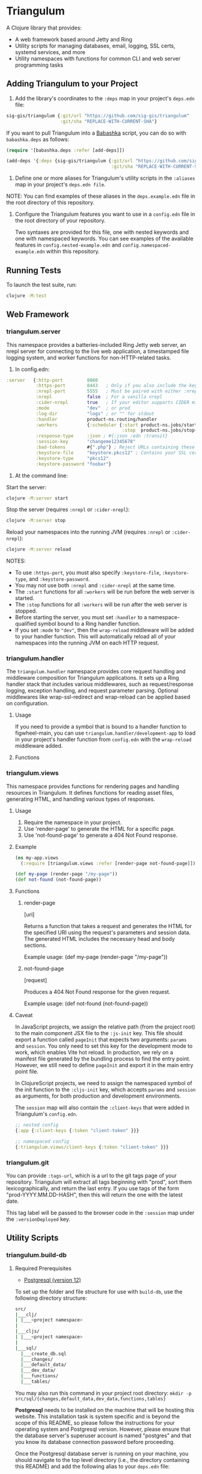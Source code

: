 * Triangulum

A Clojure library that provides:

- A web framework based around Jetty and Ring
- Utility scripts for managing databases, email, logging, SSL certs, systemd services, and more
- Utility namespaces with functions for common CLI and web server programming tasks

** Adding Triangulum to your Project

1. Add the library's coordinates to the ~:deps~ map in your project's
   ~deps.edn~ file:

#+begin_src clojure
sig-gis/triangulum {:git/url "https://github.com/sig-gis/triangulum"
                    :git/sha "REPLACE-WITH-CURRENT-SHA"}
#+end_src

If you want to pull Triangulum into a [[https://babashka.org][Babashka]] script, you can do so
with ~babashka.deps~ as follows:

#+begin_src clojure
(require '[babashka.deps :refer [add-deps]])

(add-deps '{:deps {sig-gis/triangulum {:git/url "https://github.com/sig-gis/triangulum"
                                       :git/sha "REPLACE-WITH-CURRENT-SHA"}}})
#+end_src

2. Define one or more aliases for Triangulum's utility scripts in the
   ~:aliases~ map in your project's ~deps.edn file~.

NOTE: You can find examples of these aliases in the ~deps.example.edn~ file in the root directory of this repository.

3. Configure the Triangulum features you want to use in a ~config.edn~ file in the root directory of your repository.

   Two syntaxes are provided for this file, one with nested keywords and one with namespaced keywords. You can see examples of the available features in ~config.nested-example.edn~ and ~config.namespaced-example.edn~ within this repository.

** Running Tests

To launch the test suite, run:

#+begin_src sh
clojure -M:test
#+end_src

** Web Framework
*** triangulum.server

This namespace provides a batteries-included Ring Jetty web server, an
nrepl server for connecting to the live web application, a timestamped
file logging system, and worker functions for non-HTTP-related tasks.

1. In config.edn:

#+begin_src clojure
 :server   {:http-port         8080
            :https-port        8443   ; Only if you also include the keystore fields below
            :nrepl-port        5555   ; Must be paired with either :nrepl or :cider-repl below
            :nrepl             false  ; For a vanilla nrepl
            :cider-nrepl       true   ; If your editor supports CIDER middleware
            :mode              "dev"  ; or prod
            :log-dir           "logs" ; or "" for stdout
            :handler           product-ns.routing/handler
            :workers           {:scheduler {:start product-ns.jobs/start-scheduled-jobs!
                                            :stop  product-ns.jobs/stop-scheduled-jobs!}}
            :response-type     :json ; #{:json :edn :transit}
            :session-key       "changeme12345678"
            :bad-tokens        #{".php"} ; Reject URLs containing these strings
            :keystore-file     "keystore.pkcs12" ; Contains your SSL certificate(s)
            :keystore-type     "pkcs12"
            :keystore-password "foobar"}
#+end_src

2. At the command line:

Start the server:

#+begin_src sh
clojure -M:server start
#+end_src

Stop the server (requires ~:nrepl~ or ~:cider-nrepl~):

#+begin_src sh
clojure -M:server stop
#+end_src

Reload your namespaces into the running JVM (requires ~:nrepl~ or ~:cider-nrepl~):

#+begin_src sh
clojure -M:server reload
#+end_src

NOTES:
- To use ~:https-port~, you must also specify ~:keystore-file~, ~:keystore-type~, and ~:keystore-password~.
- You may not use both ~:nrepl~ and ~:cider-nrepl~ at the same time.
- The ~:start~ functions for all ~:workers~ will be run before the web server is started.
- The ~:stop~ functions for all ~:workers~ will be run after the web server is stopped.
- Before starting the server, you must set ~:handler~ to a namespace-qualified symbol bound to a Ring handler function.
- If you set ~:mode~ to ~"dev"~, then the ~wrap-reload~ middleware will be added to your handler function. This will automatically reload all of your namespaces into the running JVM on each HTTP request.

*** triangulum.handler

The ~triangulum.handler~ namespace provides core request handling and middleware composition for Triangulum applications. It sets up a Ring handler stack that includes various middlewares, such as request/response logging, exception handling, and request parameter parsing. Optional middlewares like wrap-ssl-redirect and wrap-reload can be applied based on configuration.

**** Usage

If you need to provide a symbol that is bound to a handler function
to figwheel-main, you can use ~triangulum.handler/development-app~ to
load in your project's handler function from ~config.edn~ with the
~wrap-reload~ middleware added.

**** Functions
*** triangulum.views

This namespace provides functions for rendering pages and handling resources in Triangulum. It defines functions for reading asset files, generating HTML, and handling various types of responses.

**** Usage

1. Require the namespace in your project.
2. Use 'render-page' to generate the HTML for a specific page.
3. Use 'not-found-page' to generate a 404 Not Found response.

**** Example
#+BEGIN_SRC clojure
(ns my-app.views
  (:require [triangulum.views :refer [render-page not-found-page]]))

(def my-page (render-page "/my-page"))
(def not-found (not-found-page))
#+END_SRC

**** Functions
***** render-page
  [uri]

  Returns a function that takes a request and generates the HTML for the specified URI using the request's parameters and session data. The generated HTML includes the necessary head and body sections.

  Example usage:
  (def my-page (render-page "/my-page"))

***** not-found-page
  [request]

  Produces a 404 Not Found response for the given request.

  Example usage:
  (def not-found (not-found-page))

**** Caveat

In JavaScript projects, we assign the relative path (from the project root)
to the main component JSX file to the ~:js-init~ key. This file should export
a function called ~pageInit~ that expects two arguments: ~params~ and ~session~.
You only need to set this key for the development mode to work,
which enables Vite hot reload. In production, we rely on a manifest file
generated by the bundling process to find the entry point. However, we still
need to define ~pageInit~ and export it in the main entry point file.

In ClojureScript projects, we need to assign the namespaced symbol of the init
function to the ~:cljs-init~ key, which accepts ~params~ and ~session~ as
arguments, for both production and development environments.

The ~session~ map will also contain the ~:client-keys~ that were added in
Triangulum's ~config.edn~.

#+begin_src clojure
  ;; nested config
  {:app {:client-keys {:token "client-token" }}}

  ;; namespaced config
  {:triangulum.views/client-keys {:token "client-token" }}}
#+end_src

*** triangulum.git

You can provide ~:tags-url~, which is a url to the git tags page of
your repository. Triangulum will extract all tags beginning with
"prod", sort them lexicographically, and return the last entry. If you
use tags of the form "prod-YYYY.MM.DD-HASH", then this will return the
one with the latest date.

This tag label will be passed to the browser code in the ~:session~ map under the ~:versionDeployed~ key.

** Utility Scripts
*** triangulum.build-db
**** Required Prerequisites

- [[https://www.postgresql.org/download][Postgresql (version 12)]]

To set up the folder and file structure for use with ~build-db~, use the following directory structure:

#+begin_src sh
src/
|___clj/
| |___<project namespace>
|
|___cljs/
| |___<project namespace>
|
|___sql/
  |___create_db.sql
  |___changes/
  |___default_data/
  |___dev_data/
  |___functions/
  |___tables/
#+end_src

You may also run this command in your project root directory:
~mkdir -p src/sql/{changes,default_data,dev_data,functions,tables}~

*Postgresql* needs to be installed on the machine that will be hosting
this website. This installation task is system specific and is beyond
the scope of this README, so please follow the instructions for your
operating system and Postgresql version. However, please ensure that
the database server's superuser account is named "postgres" and that
you know its database connection password before proceeding.

Once the Postgresql database server is running on your machine, you
should navigate to the top level directory (i.e., the directory
containing this README) and add the following alias to your ~deps.edn~ file:

#+begin_src clojure
{:aliases {:build-db {:main-opts ["-m" "triangulum.build-db"]}}}
#+end_src

Then run the database build command as follows:

#+begin_src sh
clojure -M:build-db build-all -d database [-u user] [-p admin password]
#+end_src

This will call ~./src/sql/create_db.sql~, stored in the individual project
repository.  A variable ~database~ is set for the command line call to
create_db.sql.  This allows your project to generate the project database
with a different name, depending on your deployment.  To use this variable
type ~:database~ in ~create_db.sql~ where needed. You can check out
[[https://github.com/openforis/collect-earth-online/blob/main/src/sql/create_db.sql][Collect Earth Online]]
to view an example.

A handy use of the ~build-db~ command is to backup and restore your database.
Calling

#+begin_src sh
clojure -M:build-db backup -f somefile.dump
#+end_src

will create a ~.dump~ backup file using ~pg_dump~.

To restore your database from a ~.dump~ file  you will need a ~.dump~ file
containg a copy of a database downloaded locally. Assuming you have a copy of
a database, you can then run:

#+begin_src sh
clojure -M:build-db restore -f somefile.dump
#+end_src

This will copy the database from the ~.dump~ file into your local Postgres
database of the same name as the one in the ~.dump~ file. Note that you will be
prompted with a password after running this command. You should enter the
Postgres master password that you first created when running Postgres after
installing. Depending on the size of your ~.dump~ file, this command may take a
couple of minutes. Note that if you are working on a development branch and your
~.dump~ file contains a copy of a production database you may also need to apply
some of the SQL changes from the ~./sql/changes~ directory. Assuming your
database doesn't have any of the change files on development applied to it,
you can apply all of them at once using the following command:

#+begin_src sh
for filename in ./src/sql/changes/*.sql; do psql -U <db-name> -f $filename; done
#+end_src

triangulum.build-db can also be configured through config.edn.  It uses
the same configuration as [[#triangulumdatabase][triangulum.database]] (see above).

*** triangulum.config

To make organizing an application's configurations simpler, create a
~config.edn~ file in the project's root directory. The file is just a hashmap that is similar to:

#+begin_src clojure
  ;; config.edn
  {:database {:host           "localhost"
              :port           5432
              :dbname         "dbname"
              :user           "user"
              :password       "super-secret-password"}
   :mail     {:host           "smtp.gmail.com"
              :user           "test@example.com"
              :pass           "3492734923742"
              :port           587}
   :server   {:host           "smtp.gmail.com"
              :user           ""
              :pass           ""
              :tls            true
              :port           587
              :base-url       "https://my.domain/"
              :auto-validate? false}
   ...}
#+end_src

You can find an up-to-date example in ~config.nested-example.edn~ file. It can be used as a configuration template for your project.

Add config.edn to your ~.gitignore~ file to keep sensitive information out of
the git history.

To validate the config.edn file, run:
#+begin_src sh
clojure -M:config validate [-f FILE]
#+end_src

To retrieve a configuration, use ~get-config~. You can supply nested
configuration keys as follows:

#+begin_src clojure
(triangulum.config/get-config :database) ;; -> {:user "triangulum" :pass "..."}
(triangulum.config/get-config :database :user) ;; -> "triangulum"

(triangulum.config/get-config :server) ;; -> {:http-port 8080 :mode "dev"}
(triangulum.config/get-config :server :http-port) ;; -> 8080
#+end_src

See each section below for an example configuration if one is required for use.

*** triangulum.deploy

To build a JAR file from your repository and deploy it to clojars.org, run:

#+begin_src sh
env CLOJARS_USERNAME=$YOUR_USERNAME CLOJARS_PASSWORD=$YOUR_CLOJARS_TOKEN clojure -M:deploy $GROUP_ID $ARTIFACT_ID
#+end_src

NOTE: As of 2020-06-27, Clojars will no longer accept your Clojars
password when deploying. You will have to use a token instead. Please
read more about this [[https://github.com/clojars/clojars-web/wiki/Deploy-Tokens][here]]

*** triangulum.https
**** Required Prerequisites
- [[https://certbot.eff.org/][certbot]]
- [[https://www.openssl.org/source/][openssl]]

If you have not already created a SSL certificate, you must start a server
without a https port specified. (e.g. ~clojure -M:run-server~).

Add the following alias to your ~deps.edn~ file:

#+begin_src clojure
{:aliases {:https {:main-opts ["-m" "triangulum.https"]}}}
#+end_src

To automatically create an SSL certificate signed by [[https://letsencrypt.org][Let's Encrypt]],
simply run the following command from your shell:

#+begin_src sh
sudo clojure -M:https certbot-init -d mydomain.com [-p certbot-dir] [--cert-only]
#+end_src

The certbot creation process will run automatically and silently.

Note: If your certbot installation stores its config files in a
directory other than /etc/letsencrypt, you should specify it with the
optional certbot-dir argument to certbot-init.

Certbot runs as a background task every 12 hours and will renew any
certificate that is set to expire in 30 days or less. Each time the
certificate is renewed, any script in ~/etc/letsencrypt/renewal-hooks/deploy~
will be run automatically to repackage the updated certificate into the correct
format.

**** Default Renewal Hook

If certbot runs successfully and --cert-only is not specified, then a shell script
[mydomain].sh will be created in the certbot deploy hooks folder.
This script will run ~clojure -M:https package-cert~. Scripts in this folder will
run automatically when a new certificate is created.

While there should be no need to do so, if you ever want to perform
this repackaging step manually, simply run this command from your
shell:

#+begin_src sh
sudo clojure -M:https package-cert -d mydomain.com [-p certbot-dir]
#+end_src

**** Custom Renewal Hook

Create a shell script in ~/etc/letsencrypt/renewal-hooks/deploy~ and update permissions.

#+begin_src sh
sudo nano /etc/letsencrypt/renewal-hooks/deploy/custom.sh
sudo chmod +x /etc/letsencrypt/renewal-hooks/deploy/custom.sh
#+end_src

*** triangulum.systemd

To make sure your application starts up on system reboot, you can use
Triangulum to create a systemd user ~.service~ file by adding the following to
your ~:aliases~ section in the ~deps.edn~ file:

#+begin_src clojure
{:aliases {:systemd {:main-opts ["-m" "triangulum.systemd"]}}}
#+end_src

Modify your app code to call ~(triangulum.notify/ready!)~ after all of your
application's services are started:
#+begin_src clojure
(ns <app>.server
  (:require [triangulum.notify :as notify]))
...

(defn app-start []
  (reset! db (jdbc/connect!))
  (reset! queues (q/start!))
  (reset! server (ring/start-server!)
  (when (notify/available?) (notify/ready!))))
#+end_src

And then run:
#+begin_src sh
clojure -M:systemd enable -r <REPO> -u <USER> [-p HTTP PORT] [-P HTTPS PORT] [-d REPO DIRECTORY] [--production]
#+end_src

This will install a file named ~cljweb-<repo>.service~ into the
~~/.config/systemd/user/~ directory, reload the ~systemctl~ daemon, and enable
your service. By default, the current directory will be used in the
service as the working directory. The server will always be started using clojure -M:server start unless the --production flag is passed; in that case, it will run with clojure -M:production:server start. To supply an alternative, you can use -d.
This will look for a Clojure project in that directory.

To enable your user services to start on system reboot, you will need to run:
#+begin_src sh
sudo loginctl enable-linger "$USER"
#+end_src

Now your service will be enabled at startup.  You can also start, stop, and restart your service with the following commands:
#+begin_src sh
clojure -M:systemd start -r <REPO>
clojure -M:systemd stop -r <REPO>
clojure -M:systemd restart -r <REPO>
#+end_src

** Utility Namespaces
*** triangulum.cli
The triangulum.cli namespace provides a command-line interface (CLI) for Triangulum applications. It includes functions for parsing command-line options, displaying usage information, and checking for errors in the provided arguments.

**** Usage
Use get-cli-options to parse command-line arguments and return the user's options.

**** Example
#+BEGIN_SRC clojure
  (def cli-options {...})

  (def cli-actions {...})
  (def alias-str "...")

  (get-cli-options command-line-args cli-options cli-actions alias-str)
#+END_SRC

**** Functions
***** get-cli-options
Takes the command-line arguments, a map of CLI options, a map of CLI actions, an alias string, and an optional config map. Checks for valid CLI calls and returns the user's options.
#+END_SRC
*** triangulum.errors

The triangulum.errors namespace provides error handling utilities for the Triangulum application. It includes functions and macros to handle exceptions and log errors.

**** Functions
***** init-throw

Takes a message string as input and throws an exception with the provided message.

****** Example

#+BEGIN_SRC clojure
(init-throw "Error: Invalid input")
#+END_SRC

***** try-catch-throw

Takes a function try-fn and a message string as input. Executes the function and, if it throws an exception, catches the exception, logs the error, and then throws an exception with the augmented input message.

****** Example

#+BEGIN_SRC clojure
(try-catch-throw (fn [] (throw (ex-info "Initial error" {}))) "Augmented error message")
#+END_SRC

Public Macros
***** nil-on-error

Catches any exceptions thrown within its body and returns nil if an exception occurs. If no exception occurs, it returns the result of the body's evaluation.

****** Example

#+BEGIN_SRC clojure
(nil-on-error (/ 1 0)) ; Returns nil
(nil-on-error (+ 2 3)) ; Returns 5
#+END_SRC
*** triangulum.response

You can set ~:response-type~ to configure the ~data-response~ function's default return type (~:json~, ~:edn~, ~:transit~).

*** triangulum.utils

The ~triangulum.utils~ namespace provides a collection of utility functions for various purposes, such as text parsing, shell command execution, response building, and operations on maps and namespaces.

**** Functions
***** Text Parsing
****** kebab->snake

Converts a kebab-cased string to a snake_cased string.

****** kebab->camel

Converts a kebab-cased string to a camelCased string.

****** format-str

Formats a string with placeholders (e.g., "%s") replaced by the provided arguments.

****** parse-as-sh-cmd

Splits a string into an array for use with ~clojure.java.shell/sh~.

****** end-with

Appends a specified string to the end of another string, if it is not already there.

****** remove-end

Removes a specified string from the end of another string, if it is there.

***** Shell Commands
****** shell-wrapper

A wrapper around ~babashka.process/shell~ that logs the output and errors. Accepts an optional opts map as the first argument, followed by the command and its arguments. The ~:log?~ key in the opts map can be used to control logging (default is true).

****** DEPRECATED: sh-wrapper

Runs a set of bash commands in a specified directory and environment. Parses the output, creating an array as described in ~parse-as-sh-cmd~.

***** Response Building
****** DEPRECATED: data-response

Use 'triangulum.response/data-response' instead. Creates a response object with a specified body, status, content type, and session.

Operations on Maps
****** mapm

Applies a function to each MapEntry of a map, returning a new map.

****** filterm

Filters a map based on a predicate applied to each MapEntry, returning a new map.

****** reverse-map

Reverses the key-value pairs in a given map.

***** Equality Checking
****** find-missing-keys

Checks if the keys of one map are a subset of another map's keys, including nested maps.

***** Namespace Operations
****** resolve-foreign-symbol

Attempts to require a namespace-qualified symbol's namespace and resolve the symbol within that namespace to a value.
*** triangulum.type-conversion

The triangulum.type-conversion namespace provides a collection of functions for converting between different data types and formats, including conversions between numbers, booleans, JSON, and PostgreSQL data types.

**** Functions
***** Converting Numbers
****** val->int

Converts a value to a Java Integer. Default value for failed conversion is -1.

****** val->long

Converts a value to a Java Long. Default value for failed conversion is -1.

****** val->float

Converts a value to a Java Float. Default value for failed conversion is -1.0. Note that Postgres real is equivalent to Java Float.

****** val->double

Converts a value to a Java Double. Default value for failed conversion is -1.0. Note that Postgres float is equivalent to Java Double.

***** Converting Booleans
****** val->bool

Converts a value to a Java Boolean. Default value for failed conversion is false.

***** JSON Conversions
****** json->clj

Converts a JSON string to its Clojure equivalent.

****** jsonb->json

Converts a PostgreSQL jsonb object to a JSON string.

****** jsonb->clj

Converts a PostgreSQL jsonb object to its Clojure equivalent.

****** clj->json

Converts a Clojure value to a JSON string.

*****  PostgreSQL Conversions
****** str->pg

Converts a string to a PostgreSQL object of a specified type.

****** json->jsonb

Converts a JSON string to a PostgreSQL jsonb object.

****** clj->jsonb

Converts a Clojure value to a PostgreSQL jsonb object.
*** triangulum.sockets
The triangulum.sockets namespace provides functionality for creating and managing client and server sockets. It includes functions for opening and checking socket connections, sending messages to the server, and starting/stopping socket servers with custom request handlers. This namespace enables communication between distributed systems and allows you to implement networked applications.

**** Functions
***** Client Socket Functions
****** socket-open?

Checks if the socket at the specified host and port is open.

****** send-to-server!

Attempts to send a socket message. Returns ~:success~ if successful.

*****  Server Socket Functions
****** stop-socket-server!

Stops the running socket server.

****** start-socket-server!

Starts a socket server at the specified port with a custom request handler.
*** triangulum.notify
The triangulum.notify namespace provides functions to interact with systemd for process management and notifications. It utilizes the SDNotify Java library to send notifications and check the availability of the current process. The functions in this namespace allow you to check if the process is managed by systemd, send "ready," "reloading," and "stopping" messages, and send custom status messages. These functions can be helpful when integrating your application with systemd for better process supervision and management.

**** Functions
***** available?

Checks if this process is a process managed by systemd.

***** ready!

Sends a ready message to systemd. Systemd file must include Type=notify to be used.

***** reloading!

Sends a reloading message to systemd. Must call send-notify! once reloading has been completed.

***** stopping!

Sends a stopping message to systemd.

***** send-status!

Sends a custom status message to systemd. (e.g. (send-status! \"READY=1\")).
*** triangulum.email

Triangulum provides some functionality for sending email from an SMTP server. Given the configuration inside ~:mail~. ~:base-url~ is used to configure the host url, used when sending links in emails. ~:auto-validate~ can be used in development mode, for example, to skip sending emails, which has to be configured.

*** triangulum.logging

To send a message to the logger use ~log~ or ~log-str~. ~log~ can take an
optional argument to specify not default behavior. The default values are
shown below. ~log-str~ always uses the default values.

#+begin_src clojure
(log "Hello world" {:newline? true :pprint? false :force-stdout? false})
(log-str "Hello" "world")
#+end_src

By default the above will log to standard out. If you would like to
have the system log to YYYY-DD-MM.log, set a log path. You can either specify
a path relative to the toplevel directory of the main project repository or an
absolute path on your filesystem. The logger will keep the 10 most recent logs
(where a new log is created every day at midnight). To stop the logging server
set path to "".

#+begin_src clojure
(set-log-path "logs")
(set-log-path "")
#+end_src

*** triangulum.database

To use ~triangulum.database~, first add your database connection
configurations to a ~config.edn~ file in your project's root directory.

For example:
#+begin_src clojure
;; config.edn
{:database {:host     "localhost"
            :port     5432
            :dbname   "pyregence"
            :user     "pyregence"
            :password "pyregence"}}
#+end_src

To run a postgres sql command use ~call-sql~. Currently ~call-sql~
only works with postgres. With the second parameter can be an
optional settings map (default values shown below).

#+begin_src clojure
(call-sql "function" {:log? true :use-vec? false} "param1" "param2" ... "paramN")
#+end_src

To run a sqllite3 sql command use ~call-sqlite~. An existing sqllite3 database
must be provided.

#+begin_src clojure
(call-sqlite "select * from table" "path/db-file")
#+end_src

To insert new rows or update existing rows use ~insert-rows!~ and
~update-rows!~. If fields are not provided, the first row will be assumed to
be the field names.

#+begin_src clojure
(insert-rows! table-name rows-vector fields-map)
(update-rows! table-name rows-vector column-to-update fields-map)
#+end_src

** License

Copyright © 2021-2023 Spatial Informatics Group, LLC.

Triangulum is distributed by Spatial Informatics Group, LLC. under the
terms of the Eclipse Public License version 2.0 (EPLv2). See
LICENSE.txt in this directory for more information.
